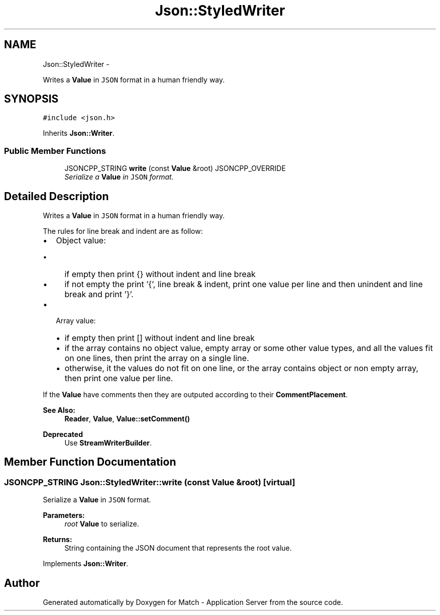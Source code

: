 .TH "Json::StyledWriter" 3 "Fri May 27 2016" "Match - Application Server" \" -*- nroff -*-
.ad l
.nh
.SH NAME
Json::StyledWriter \- 
.PP
Writes a \fBValue\fP in \fCJSON\fP format in a human friendly way\&.  

.SH SYNOPSIS
.br
.PP
.PP
\fC#include <json\&.h>\fP
.PP
Inherits \fBJson::Writer\fP\&.
.SS "Public Member Functions"

.in +1c
.ti -1c
.RI "JSONCPP_STRING \fBwrite\fP (const \fBValue\fP &root) JSONCPP_OVERRIDE"
.br
.RI "\fISerialize a \fBValue\fP in \fCJSON\fP format\&. \fP"
.in -1c
.SH "Detailed Description"
.PP 
Writes a \fBValue\fP in \fCJSON\fP format in a human friendly way\&. 

The rules for line break and indent are as follow:
.IP "\(bu" 2
Object value:
.IP "  \(bu" 4
if empty then print {} without indent and line break
.IP "  \(bu" 4
if not empty the print '{', line break & indent, print one value per line and then unindent and line break and print '}'\&.
.PP

.IP "\(bu" 2
Array value:
.IP "  \(bu" 4
if empty then print [] without indent and line break
.IP "  \(bu" 4
if the array contains no object value, empty array or some other value types, and all the values fit on one lines, then print the array on a single line\&.
.IP "  \(bu" 4
otherwise, it the values do not fit on one line, or the array contains object or non empty array, then print one value per line\&.
.PP

.PP
.PP
If the \fBValue\fP have comments then they are outputed according to their \fBCommentPlacement\fP\&.
.PP
\fBSee Also:\fP
.RS 4
\fBReader\fP, \fBValue\fP, \fBValue::setComment()\fP 
.RE
.PP
\fBDeprecated\fP
.RS 4
Use \fBStreamWriterBuilder\fP\&. 
.RE
.PP

.SH "Member Function Documentation"
.PP 
.SS "JSONCPP_STRING Json::StyledWriter::write (const \fBValue\fP &root)\fC [virtual]\fP"

.PP
Serialize a \fBValue\fP in \fCJSON\fP format\&. 
.PP
\fBParameters:\fP
.RS 4
\fIroot\fP \fBValue\fP to serialize\&. 
.RE
.PP
\fBReturns:\fP
.RS 4
String containing the JSON document that represents the root value\&. 
.RE
.PP

.PP
Implements \fBJson::Writer\fP\&.

.SH "Author"
.PP 
Generated automatically by Doxygen for Match - Application Server from the source code\&.
